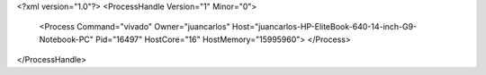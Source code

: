 <?xml version="1.0"?>
<ProcessHandle Version="1" Minor="0">
    <Process Command="vivado" Owner="juancarlos" Host="juancarlos-HP-EliteBook-640-14-inch-G9-Notebook-PC" Pid="16497" HostCore="16" HostMemory="15995960">
    </Process>
</ProcessHandle>
